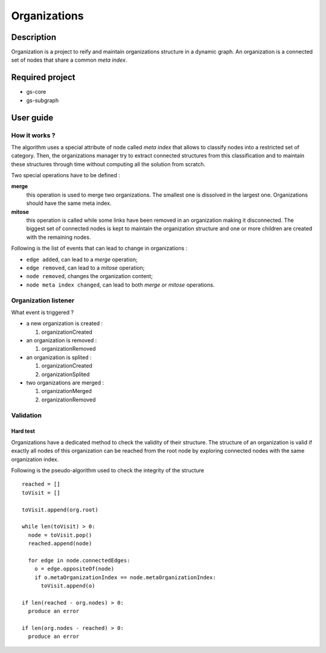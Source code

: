 ======================================================================
Organizations
======================================================================

Description
======================================================================

Organization is a project to reify and maintain organizations
structure in a dynamic graph. An organization is a connected set of
nodes that share a common *meta index*.

Required project
======================================================================

- gs-core
- gs-subgraph


User guide
======================================================================

How it works ?
----------------------------------------------------------------------

The algorithm uses a special attribute of node called *meta index*
that allows to classify nodes into a restricted set of category. Then,
the organizations manager try to extract connected structures from
this classification and to maintain these structures through time
without computing all the solution from scratch.

Two special operations have to be defined :

**merge**
   this operation is used to merge two organizations. The smallest one
   is dissolved in the largest one. Organizations should have the same
   meta index.
**mitose**
   this operation is called while some links have been removed in an
   organization making it disconnected. The biggest set of connected
   nodes is kept to maintain the organization structure and one or
   more children are created with the remaining nodes.

Following is the list of events that can lead to change in
organizations :

- ``edge added``, can lead to a *merge* operation;
- ``edge removed``, can lead to a *mitose* operation;
- ``node removed``, changes the organization content;
- ``node meta index changed``, can lead to both *merge* or *mitose*
  operations.


Organization listener
----------------------------------------------------------------------

What event is triggered ?

* a new organization is created :

  1. organizationCreated

* an organization is removed :

  1. organizationRemoved

* an organization is splited :

  1. organizationCreated
  2. organizationSplited

* two organizations are merged :

  1. organizationMerged
  2. organizationRemoved


Validation
----------------------------------------------------------------------

Hard test
~~~~~~~~~~~~~~~~~~~~~~~~~~~~~~~~~~~~~~~~~~~~~~~~~~~~~~~~~~~~~~~~~~~~~~

Organizations have a dedicated method to check the validity of their
structure. The structure of an organization is valid if exactly all
nodes of this organization can be reached from the root node by
exploring connected nodes with the same organization index.

Following is the pseudo-algorithm used to check the integrity of the
structure ::

  reached = []
  toVisit = []

  toVisit.append(org.root)

  while len(toVisit) > 0:
    node = toVisit.pop()
    reached.append(node)

    for edge in node.connectedEdges:
      o = edge.oppositeOf(node)
      if o.metaOrganizationIndex == node.metaOrganizationIndex:
        toVisit.append(o)
  
  if len(reached - org.nodes) > 0:
    produce an error
  
  if len(org.nodes - reached) > 0:
    produce an error
